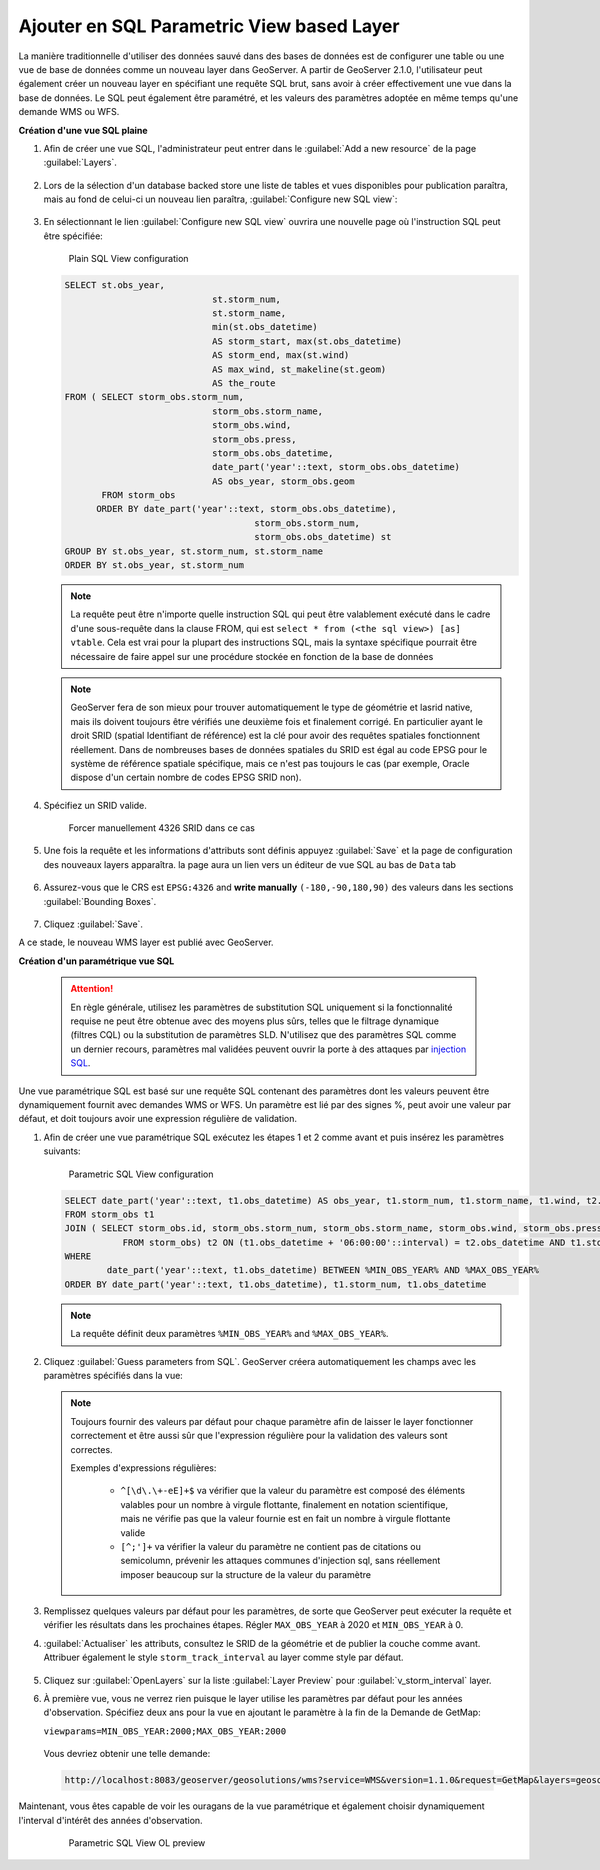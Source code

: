 .. module:: geoserver.add_sqllayers
   :synopsis: Apprenez à ajouter en SQL Parametric View based Layer.

.. _geoserver.add_sqllayers:

Ajouter en SQL Parametric View based Layer
------------------------------------------

La manière traditionnelle d'utiliser  des données sauvé dans des bases de données   est de configurer une table ou une vue de base de données comme un nouveau layer dans GeoServer. 
A partir de GeoServer 2.1.0, l'utilisateur peut également créer un nouveau layer en spécifiant une requête SQL brut, sans avoir à créer effectivement une vue dans la base de données. 
Le SQL peut également être paramétré, et les valeurs des paramètres adoptée en même temps qu'une demande WMS ou WFS.

**Création d'une vue SQL plaine**

#. Afin de créer une vue SQL, l'administrateur peut entrer dans le :guilabel:`Add a new resource` de la page :guilabel:`Layers`. 

   .. figure:: img/sqlviews_addlayer.png
      :width: 600
   
#. Lors de la sélection d'un database backed store une liste de tables et vues disponibles pour publication paraîtra, mais au fond de celui-ci un nouveau lien paraîtra, :guilabel:`Configure new SQL view`:

   .. figure:: img/sqlviews_postgrestore.png
      :width: 600
   
   .. figure:: img/sqlviews_addsqllayer.png
      :width: 600
   
#. En sélectionnant le lien :guilabel:`Configure new SQL view` ouvrira une nouvelle page où l'instruction SQL peut être spécifiée:

   .. figure:: img/sqlviews_plainsql_params.png
	  
	 Plain SQL View configuration

   .. code-block:: sql

    SELECT st.obs_year, 
				st.storm_num, 
				st.storm_name,
				min(st.obs_datetime)
				AS storm_start, max(st.obs_datetime)
				AS storm_end, max(st.wind)
				AS max_wind, st_makeline(st.geom) 
				AS the_route
    FROM ( SELECT storm_obs.storm_num, 
				storm_obs.storm_name,
				storm_obs.wind, 
				storm_obs.press, 
				storm_obs.obs_datetime, 
				date_part('year'::text, storm_obs.obs_datetime)
				AS obs_year, storm_obs.geom
           FROM storm_obs
          ORDER BY date_part('year'::text, storm_obs.obs_datetime),
					storm_obs.storm_num, 
					storm_obs.obs_datetime) st
    GROUP BY st.obs_year, st.storm_num, st.storm_name
    ORDER BY st.obs_year, st.storm_num

   .. note:: La requête peut être n'importe quelle instruction SQL qui peut être valablement exécuté dans le cadre d'une sous-requête dans la clause FROM, qui est ``select * from (<the sql view>) [as] vtable``. Cela est vrai pour la plupart des instructions SQL,  mais la syntaxe spécifique pourrait être nécessaire de faire appel sur une procédure stockée en fonction de la base de données
   .. figure:: img/sqlviews_plainsql_refresh.png
      :width: 600
   
   .. note:: GeoServer fera de son mieux pour trouver automatiquement le type de géométrie et lasrid native, mais ils doivent toujours être vérifiés une deuxième fois et finalement corrigé. En particulier ayant le droit SRID (spatial Identifiant de référence) est la clé pour avoir des requêtes spatiales fonctionnent réellement. Dans de nombreuses bases de données spatiales du SRID est égal au code EPSG pour le système de référence spatiale spécifique, mais ce n'est pas toujours le cas (par exemple, Oracle dispose d'un certain nombre de codes EPSG SRID non).
#. Spécifiez un SRID valide. 

   .. figure:: img/sqlviews_plainsql_refresh_srid.png

     Forcer manuellement 4326 SRID dans ce cas

#. Une fois la requête et les informations d'attributs sont définis appuyez :guilabel:`Save` et la page de configuration des nouveaux layers apparaîtra.  la page aura un lien vers un éditeur de vue SQL au bas de ``Data`` tab

   .. figure:: img/sqlviews_plainsql_featuretype.png
      :width: 600
	 
#. Assurez-vous que le CRS est ``EPSG:4326`` and **write manually** ``(-180,-90,180,90)`` des valeurs dans les sections :guilabel:`Bounding Boxes`. 

   .. figure:: img/sqlviews_plainsql_bbox.png
      :width: 600

#. Cliquez :guilabel:`Save`. 

A ce stade, le nouveau WMS layer est publié avec GeoServer.

**Création d'un paramétrique vue SQL**

   .. Attention:: En règle générale, utilisez les paramètres de substitution  SQL uniquement si la fonctionnalité requise ne peut être obtenue avec des moyens plus sûrs, telles que le filtrage dynamique (filtres CQL) ou la substitution de paramètres SLD. N'utilisez que des paramètres SQL comme un dernier recours, paramètres mal validées peuvent ouvrir la porte à des attaques par `injection SQL <http://en.wikipedia.org/wiki/SQL_injection>`_.

Une vue paramétrique SQL est basé sur une requête SQL contenant des paramètres dont les valeurs peuvent être dynamiquement fournit avec demandes WMS or WFS. Un paramètre est lié par des signes %, peut avoir une valeur par défaut, et doit toujours avoir une expression régulière de validation.

#. Afin de créer une vue paramétrique SQL exécutez les étapes 1 et 2 comme avant et puis insérez les paramètres suivants: 

   .. figure:: img/sqlviews_parametricsql_params.png
	  
	 Parametric SQL View configuration

   .. code-block:: sql

	SELECT date_part('year'::text, t1.obs_datetime) AS obs_year, t1.storm_num, t1.storm_name, t1.wind, t2.wind AS wind_end, t1.press, t2.press AS press_end, t1.obs_datetime, t2.obs_datetime AS obs_datetime_end, st_makeline(t1.geom, t2.geom) AS geom
	FROM storm_obs t1
	JOIN ( SELECT storm_obs.id, storm_obs.storm_num, storm_obs.storm_name, storm_obs.wind, storm_obs.press, storm_obs.obs_datetime, storm_obs.geom
		   FROM storm_obs) t2 ON (t1.obs_datetime + '06:00:00'::interval) = t2.obs_datetime AND t1.storm_name::text = t2.storm_name::text
	WHERE 
		date_part('year'::text, t1.obs_datetime) BETWEEN %MIN_OBS_YEAR% AND %MAX_OBS_YEAR%
	ORDER BY date_part('year'::text, t1.obs_datetime), t1.storm_num, t1.obs_datetime

   .. note:: La requête définit deux paramètres ``%MIN_OBS_YEAR%`` and ``%MAX_OBS_YEAR%``.

#. Cliquez :guilabel:`Guess parameters from SQL`. GeoServer créera automatiquement les champs avec les paramètres spécifiés dans la vue: 

   .. figure:: img/sqlviews_parametricsql_guess_params.png
      :width: 600
	  
   .. note:: Toujours fournir des valeurs par défaut pour chaque paramètre afin de laisser le layer fonctionner correctement et être aussi sûr que l'expression régulière pour la validation des valeurs sont correctes.


	Exemples d'expressions régulières:

		* ``^[\d\.\+-eE]+$`` va vérifier que la valeur du paramètre est composé des éléments valables pour un nombre à virgule flottante, finalement en notation scientifique, mais ne vérifie pas que la valeur fournie est en fait un nombre à virgule flottante valide
		* ``[^;']+`` va vérifier la valeur du paramètre ne contient pas de citations ou semicolumn, prévenir les attaques communes d'injection sql, sans réellement imposer beaucoup sur la structure de la valeur du paramètre

#. Remplissez quelques valeurs par défaut pour les paramètres, de sorte que GeoServer peut exécuter la requête et vérifier les résultats dans les prochaines étapes. Régler ``MAX_OBS_YEAR`` à 2020 et ``MIN_OBS_YEAR`` à 0.

#. :guilabel:`Actualiser` les attributs, consultez le SRID de la géométrie et de publier la couche comme avant.
   Attribuer également le style ``storm_track_interval`` au layer comme style par défaut.

   .. figure:: img/sqlviews_parametricsql_publishing.png
      :width: 600
   
#. Cliquez sur :guilabel:`OpenLayers` sur la liste :guilabel:`Layer Preview` pour :guilabel:`v_storm_interval` layer.

#. À première vue, vous ne verrez rien puisque le layer utilise les paramètres par défaut pour les années d'observation. Spécifiez deux ans pour la vue en ajoutant le paramètre à la fin de la Demande de GetMap:

   ``viewparams=MIN_OBS_YEAR:2000;MAX_OBS_YEAR:2000``

  Vous devriez obtenir une telle demande:
   
  .. code-block:: html

   http://localhost:8083/geoserver/geosolutions/wms?service=WMS&version=1.1.0&request=GetMap&layers=geosolutions:v_storm_track_interval&styles=&bbox=-180.0,-90.0,180.0,90.0&width=660&height=330&srs=EPSG:4326&format=application/openlayers&viewparams=MIN_OBS_YEAR:2000;MAX_OBS_YEAR:2000
   

Maintenant, vous êtes capable de voir les ouragans de la vue paramétrique et également choisir dynamiquement l'interval d'intérêt des années d'observation.

   .. figure:: img/sqlviews_parametricsql_preview.png
      
	 Parametric SQL View OL preview
